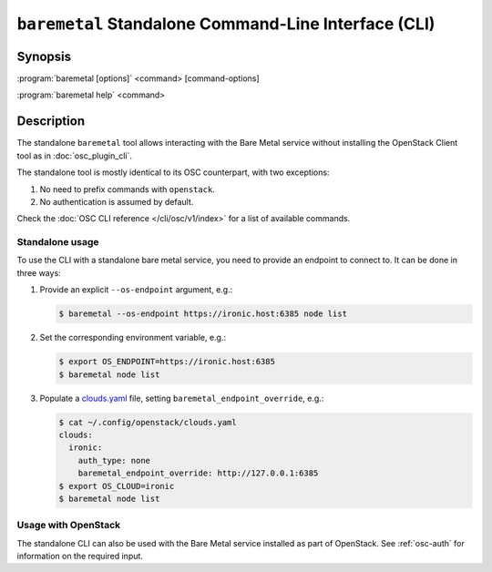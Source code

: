 =====================================================
``baremetal`` Standalone Command-Line Interface (CLI)
=====================================================

.. program:: baremetal
.. highlight:: bash

Synopsis
========

:program:`baremetal [options]` <command> [command-options]

:program:`baremetal help` <command>


Description
===========

The standalone ``baremetal`` tool allows interacting with the Bare Metal
service without installing the OpenStack Client tool as in
:doc:`osc_plugin_cli`.

The standalone tool is mostly identical to its OSC counterpart, with two
exceptions:

#. No need to prefix commands with ``openstack``.
#. No authentication is assumed by default.

Check the :doc:`OSC CLI reference </cli/osc/v1/index>` for a list of available
commands.

Standalone usage
----------------

To use the CLI with a standalone bare metal service, you need to provide an
endpoint to connect to. It can be done in three ways:

#. Provide an explicit ``--os-endpoint`` argument, e.g.:

   .. code-block:: bash

    $ baremetal --os-endpoint https://ironic.host:6385 node list

#. Set the corresponding environment variable, e.g.:

   .. code-block:: bash

    $ export OS_ENDPOINT=https://ironic.host:6385
    $ baremetal node list

#. Populate a clouds.yaml_ file, setting ``baremetal_endpoint_override``, e.g.:

   .. code-block:: bash

    $ cat ~/.config/openstack/clouds.yaml
    clouds:
      ironic:
        auth_type: none
        baremetal_endpoint_override: http://127.0.0.1:6385
    $ export OS_CLOUD=ironic
    $ baremetal node list

.. _clouds.yaml: https://docs.openstack.org/openstacksdk/latest/user/guides/connect_from_config.html

Usage with OpenStack
--------------------

The standalone CLI can also be used with the Bare Metal service installed as
part of OpenStack. See :ref:`osc-auth` for information on the required input.

